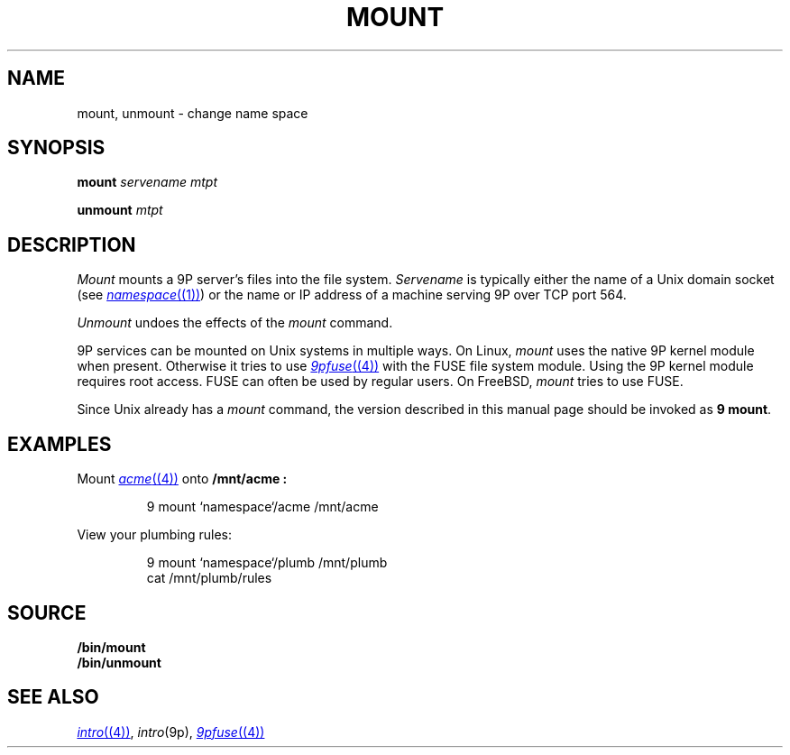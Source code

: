 .TH MOUNT 1
.SH NAME
mount, unmount \- change name space
.SH SYNOPSIS
.B mount
.I servename
.I mtpt
.PP
.B unmount
.I mtpt
.SH DESCRIPTION
.I Mount
mounts a 9P server's files into the file system.
.I Servename
is typically 
either the name of a Unix domain socket
(see
.MR namespace (1) )
or the name or IP address of a machine
serving 9P over TCP port 564.
.PP
.I Unmount
undoes the effects of the
.I mount
command.
.PP
9P services can be mounted on Unix systems in multiple ways.
On Linux,
.I mount
uses the native 9P kernel module when present.
Otherwise it tries to use
.MR 9pfuse (4)
with the FUSE file system module.
Using the 9P kernel module requires root access.
FUSE can often be used by regular users.
On FreeBSD,
.I mount
tries to use FUSE.
.PP
Since Unix already has a 
.I mount
command, the version described in this manual page
should be invoked as
.B 9
.BR mount .
.SH EXAMPLES
Mount 
.MR acme (4)
onto 
.B /mnt/acme :
.IP
.EX
9 mount `namespace`/acme /mnt/acme
.EE
.PP
View your plumbing rules:
.IP
.EX
9 mount `namespace`/plumb /mnt/plumb
cat /mnt/plumb/rules
.EE
.SH SOURCE
.B \*9/bin/mount
.br
.B \*9/bin/unmount
.SH SEE ALSO
.MR intro (4) ,
.IR intro (9p),
.MR 9pfuse (4)
